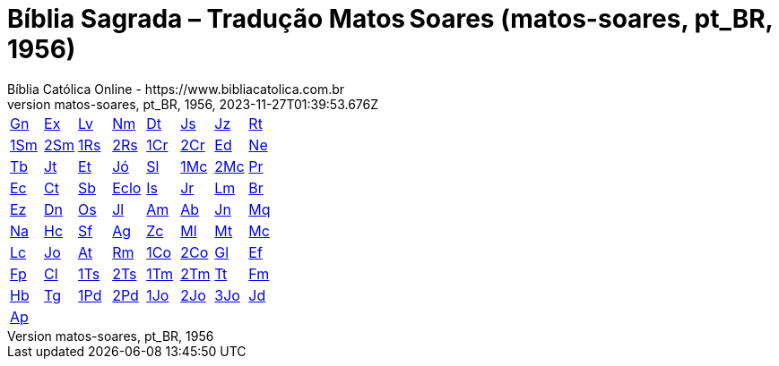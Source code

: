 = Bíblia Sagrada – Tradução Matos Soares (matos-soares, pt_BR, 1956)
:author: Bíblia Católica Online - https://www.bibliacatolica.com.br
:revnumber: matos-soares, pt_BR, 1956
:revdate: 2023-11-27T01:39:53.676Z

[cols="8*^"]
|===
| xref:001-genesis/001-genesis-001.adoc#v1-0-0[Gn]
| xref:002-exodo/002-exodo-001.adoc#v2-0-0[Ex]
| xref:003-levitico/003-levitico-001.adoc#v3-0-0[Lv]
| xref:004-numeros/004-numeros-001.adoc#v4-0-0[Nm]
| xref:005-deuteronomio/005-deuteronomio-001.adoc#v5-0-0[Dt]
| xref:006-josue/006-josue-001.adoc#v6-0-0[Js]
| xref:007-juizes/007-juizes-001.adoc#v7-0-0[Jz]
| xref:008-rute/008-rute-001.adoc#v8-0-0[Rt]
| xref:009-i-samuel/009-i-samuel-001.adoc#v9-0-0[1Sm]
| xref:010-ii-samuel/010-ii-samuel-001.adoc#v10-0-0[2Sm]
| xref:011-i-reis/011-i-reis-001.adoc#v11-0-0[1Rs]
| xref:012-ii-reis/012-ii-reis-001.adoc#v12-0-0[2Rs]
| xref:013-i-cronicas/013-i-cronicas-001.adoc#v13-0-0[1Cr]
| xref:014-ii-cronicas/014-ii-cronicas-001.adoc#v14-0-0[2Cr]
| xref:015-esdras/015-esdras-001.adoc#v15-0-0[Ed]
| xref:016-neemias/016-neemias-001.adoc#v16-0-0[Ne]
| xref:017-tobias/017-tobias-001.adoc#v17-0-0[Tb]
| xref:018-judite/018-judite-001.adoc#v18-0-0[Jt]
| xref:019-ester/019-ester-001.adoc#v19-0-0[Et]
| xref:020-jo/020-jo-001.adoc#v20-0-0[Jó]
| xref:021-salmos/021-salmos-001.adoc#v21-0-0[Sl]
| xref:022-i-macabeus/022-i-macabeus-001.adoc#v22-0-0[1Mc]
| xref:023-ii-macabeus/023-ii-macabeus-001.adoc#v23-0-0[2Mc]
| xref:024-proverbios/024-proverbios-001.adoc#v24-0-0[Pr]
| xref:025-eclesiastes/025-eclesiastes-001.adoc#v25-0-0[Ec]
| xref:026-cantico-dos-canticos/026-cantico-dos-canticos-001.adoc#v26-0-0[Ct]
| xref:027-sabedoria/027-sabedoria-001.adoc#v27-0-0[Sb]
| xref:028-eclesiastico/028-eclesiastico-001.adoc#v28-0-0[Eclo]
| xref:029-isaias/029-isaias-001.adoc#v29-0-0[Is]
| xref:030-jeremias/030-jeremias-001.adoc#v30-0-0[Jr]
| xref:031-lamentacoes/031-lamentacoes-001.adoc#v31-0-0[Lm]
| xref:032-baruc/032-baruc-001.adoc#v32-0-0[Br]
| xref:033-ezequiel/033-ezequiel-001.adoc#v33-0-0[Ez]
| xref:034-daniel/034-daniel-001.adoc#v34-0-0[Dn]
| xref:035-oseias/035-oseias-001.adoc#v35-0-0[Os]
| xref:036-joel/036-joel-001.adoc#v36-0-0[Jl]
| xref:037-amos/037-amos-001.adoc#v37-0-0[Am]
| xref:038-abdias/038-abdias-001.adoc#v38-0-0[Ab]
| xref:039-jonas/039-jonas-001.adoc#v39-0-0[Jn]
| xref:040-miqueias/040-miqueias-001.adoc#v40-0-0[Mq]
| xref:041-naum/041-naum-001.adoc#v41-0-0[Na]
| xref:042-habacuc/042-habacuc-001.adoc#v42-0-0[Hc]
| xref:043-sofonias/043-sofonias-001.adoc#v43-0-0[Sf]
| xref:044-ageu/044-ageu-001.adoc#v44-0-0[Ag]
| xref:045-zacarias/045-zacarias-001.adoc#v45-0-0[Zc]
| xref:046-malaquias/046-malaquias-001.adoc#v46-0-0[Ml]
| xref:047-sao-mateus/047-sao-mateus-001.adoc#v47-0-0[Mt]
| xref:048-sao-marcos/048-sao-marcos-001.adoc#v48-0-0[Mc]
| xref:049-sao-lucas/049-sao-lucas-001.adoc#v49-0-0[Lc]
| xref:050-sao-joao/050-sao-joao-001.adoc#v50-0-0[Jo]
| xref:051-atos-dos-apostolos/051-atos-dos-apostolos-001.adoc#v51-0-0[At]
| xref:052-romanos/052-romanos-001.adoc#v52-0-0[Rm]
| xref:053-i-corintios/053-i-corintios-001.adoc#v53-0-0[1Co]
| xref:054-ii-corintios/054-ii-corintios-001.adoc#v54-0-0[2Co]
| xref:055-galatas/055-galatas-001.adoc#v55-0-0[Gl]
| xref:056-efesios/056-efesios-001.adoc#v56-0-0[Ef]
| xref:057-filipenses/057-filipenses-001.adoc#v57-0-0[Fp]
| xref:058-colossenses/058-colossenses-001.adoc#v58-0-0[Cl]
| xref:059-i-tessalonicenses/059-i-tessalonicenses-001.adoc#v59-0-0[1Ts]
| xref:060-ii-tessalonicenses/060-ii-tessalonicenses-001.adoc#v60-0-0[2Ts]
| xref:061-i-timoteo/061-i-timoteo-001.adoc#v61-0-0[1Tm]
| xref:062-ii-timoteo/062-ii-timoteo-001.adoc#v62-0-0[2Tm]
| xref:063-tito/063-tito-001.adoc#v63-0-0[Tt]
| xref:064-filemon/064-filemon-001.adoc#v64-0-0[Fm]
| xref:065-hebreus/065-hebreus-001.adoc#v65-0-0[Hb]
| xref:066-sao-tiago/066-sao-tiago-001.adoc#v66-0-0[Tg]
| xref:067-i-sao-pedro/067-i-sao-pedro-001.adoc#v67-0-0[1Pd]
| xref:068-ii-sao-pedro/068-ii-sao-pedro-001.adoc#v68-0-0[2Pd]
| xref:069-i-sao-joao/069-i-sao-joao-001.adoc#v69-0-0[1Jo]
| xref:070-ii-sao-joao/070-ii-sao-joao-001.adoc#v70-0-0[2Jo]
| xref:071-iii-sao-joao/071-iii-sao-joao-001.adoc#v71-0-0[3Jo]
| xref:072-sao-judas/072-sao-judas-001.adoc#v72-0-0[Jd]
| xref:073-apocalipse/073-apocalipse-001.adoc#v73-0-0[Ap]
|
|
|
|
|
|
|
|===
